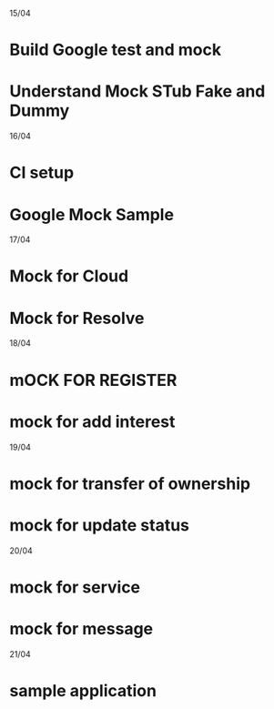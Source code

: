 15/04     
* Build Google test and mock
* Understand Mock STub Fake and Dummy

16/04
* CI setup
* Google Mock Sample

17/04
* Mock for Cloud
* Mock for Resolve

18/04
* mOCK FOR REGISTER
* mock for add interest

19/04
* mock for transfer of ownership
* mock for update status

20/04 
* mock for service
* mock for message

21/04
* sample application


